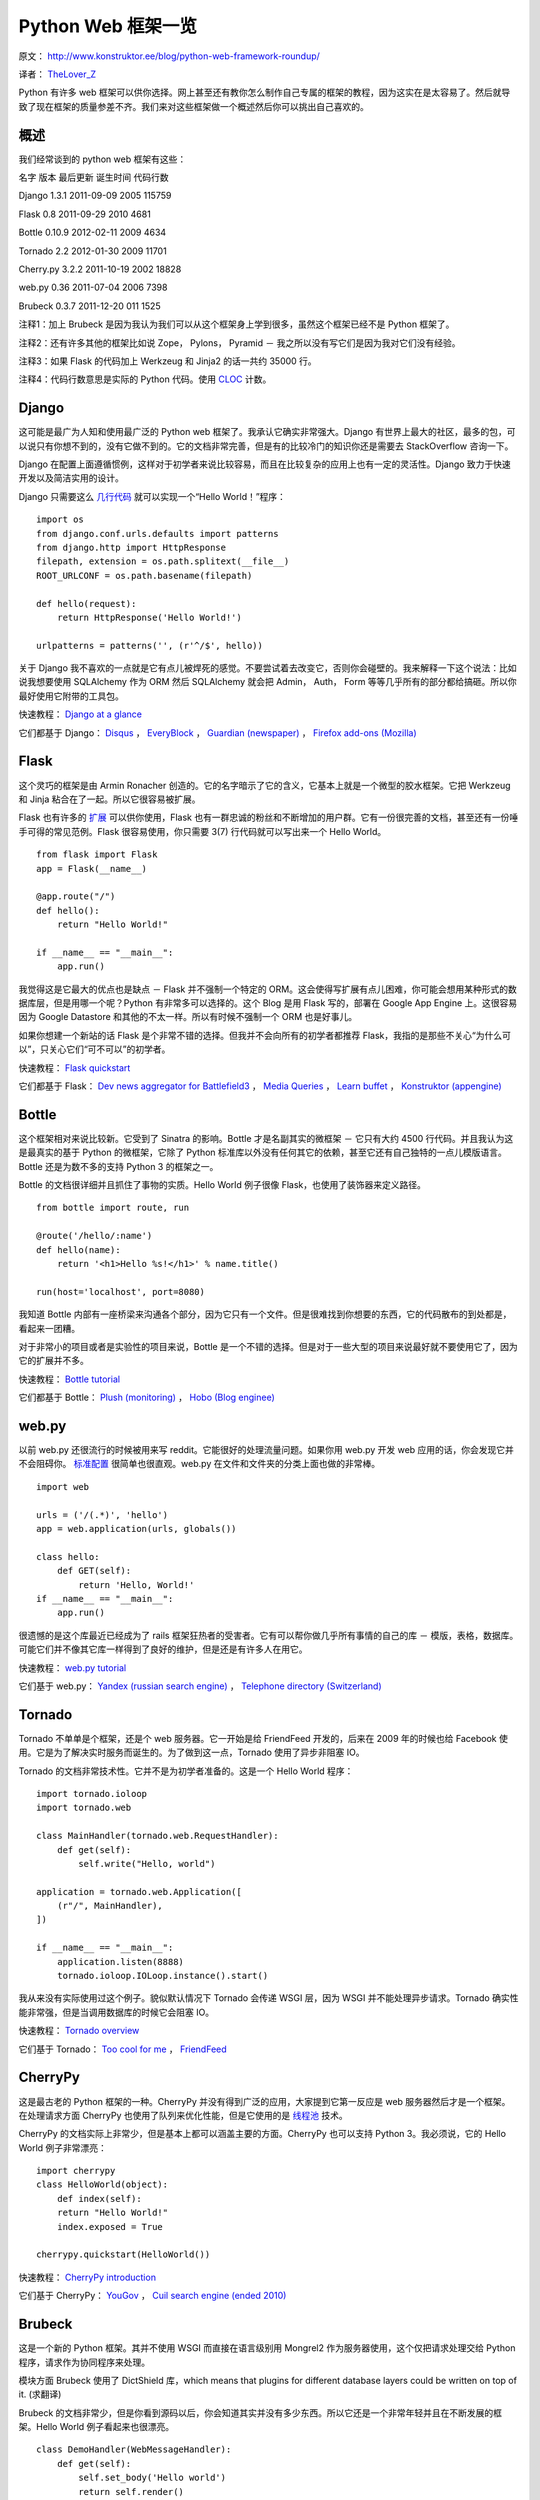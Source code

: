 Python Web 框架一览
===========================================

原文： `<http://www.konstruktor.ee/blog/python-web-framework-roundup/>`_

译者： `TheLover_Z <http://zhuang13.de>`_ 

Python 有许多 web 框架可以供你选择。网上甚至还有教你怎么制作自己专属的框架的教程，因为这实在是太容易了。然后就导致了现在框架的质量参差不齐。我们来对这些框架做一个概述然后你可以挑出自己喜欢的。

概述
----------
我们经常谈到的 python web 框架有这些：

名字  版本  最后更新  诞生时间  代码行数  

Django  1.3.1  2011-09-09  2005  115759  

Flask  0.8  2011-09-29  2010  4681  

Bottle  0.10.9  2012-02-11  2009  4634  

Tornado  2.2  2012-01-30  2009  11701  

Cherry.py  3.2.2  2011-10-19  2002  18828  

web.py  0.36  2011-07-04  2006  7398  

Brubeck  0.3.7  2011-12-20  011  1525  

注释1：加上 Brubeck 是因为我认为我们可以从这个框架身上学到很多，虽然这个框架已经不是 Python 框架了。

注释2：还有许多其他的框架比如说 Zope， Pylons， Pyramid － 我之所以没有写它们是因为我对它们没有经验。

注释3：如果 Flask 的代码加上 Werkzeug 和 Jinja2 的话一共约 35000 行。

注释4：代码行数意思是实际的 Python 代码。使用 `CLOC <http://cloc.sourceforge.net/>`_ 计数。

Django
-----------

这可能是最广为人知和使用最广泛的 Python web 框架了。我承认它确实非常强大。Django 有世界上最大的社区，最多的包，可以说只有你想不到的，没有它做不到的。它的文档非常完善，但是有的比较冷门的知识你还是需要去 StackOverflow 咨询一下。

Django 在配置上面遵循惯例，这样对于初学者来说比较容易，而且在比较复杂的应用上也有一定的灵活性。Django 致力于快速开发以及简洁实用的设计。

Django 只需要这么 `几行代码 <http://olifante.blogs.com/covil/2010/04/minimal-django.html>`_ 就可以实现一个“Hello World！”程序：

::

    import os
    from django.conf.urls.defaults import patterns
    from django.http import HttpResponse
    filepath, extension = os.path.splitext(__file__)
    ROOT_URLCONF = os.path.basename(filepath)

    def hello(request):
        return HttpResponse('Hello World!')

    urlpatterns = patterns('', (r'^/$', hello))

关于 Django 我不喜欢的一点就是它有点儿被焊死的感觉。不要尝试着去改变它，否则你会碰壁的。我来解释一下这个说法：比如说我想要使用 SQLAlchemy 作为 ORM 然后 SQLAlchemy 就会把 Admin， Auth， Form 等等几乎所有的部分都给搞砸。所以你最好使用它附带的工具包。

快速教程： `Django at a glance <https://docs.djangoproject.com/en/1.3/intro/overview/>`_

它们都基于 Django： `Disqus <http://disqus.com/>`_ ， `EveryBlock <http://www.everyblock.com/>`_ ， `Guardian (newspaper) <http://www.guardian.co.uk/>`_ ， `Firefox add-ons (Mozilla) <https://addons.mozilla.org/en-US/firefox/>`_ 

Flask
---------------

这个灵巧的框架是由 Armin Ronacher 创造的。它的名字暗示了它的含义，它基本上就是一个微型的胶水框架。它把 Werkzeug 和 Jinja 粘合在了一起。所以它很容易被扩展。

Flask 也有许多的 `扩展 <http://flask.pocoo.org/extensions/>`_ 可以供你使用，Flask 也有一群忠诚的粉丝和不断增加的用户群。它有一份很完善的文档，甚至还有一份唾手可得的常见范例。Flask 很容易使用，你只需要 3(7) 行代码就可以写出来一个 Hello World。

::

    from flask import Flask
    app = Flask(__name__)

    @app.route("/")
    def hello():
        return "Hello World!"

    if __name__ == "__main__":
        app.run()

我觉得这是它最大的优点也是缺点 － Flask 并不强制一个特定的 ORM。这会使得写扩展有点儿困难，你可能会想用某种形式的数据库层，但是用哪一个呢？Python 有非常多可以选择的。这个 Blog 是用 Flask 写的，部署在 Google App Engine 上。这很容易因为 Google Datastore 和其他的不太一样。所以有时候不强制一个 ORM 也是好事儿。

如果你想建一个新站的话 Flask 是个非常不错的选择。但我并不会向所有的初学者都推荐 Flask，我指的是那些不关心“为什么可以”，只关心它们“可不可以”的初学者。

快速教程： `Flask quickstart <http://flask.pocoo.org/docs/quickstart/>`_ 

它们都基于 Flask： `Dev news aggregator for Battlefield3 <http://bf3.immersedcode.org/>`_ ， `Media Queries <http://mediaqueri.es/>`_ ， `Learn buffet <http://www.learnbuffett.com/>`_ ， `Konstruktor (appengine) <http://www.konstruktor.ee/blog/python-web-framework-roundup/www.konstruktor.ee,>`_ 

Bottle
------------

这个框架相对来说比较新。它受到了 Sinatra 的影响。Bottle 才是名副其实的微框架 － 它只有大约 4500 行代码。并且我认为这是最真实的基于 Python 的微框架，它除了 Python 标准库以外没有任何其它的依赖，甚至它还有自己独特的一点儿模版语言。Bottle 还是为数不多的支持 Python 3 的框架之一。

Bottle 的文档很详细并且抓住了事物的实质。Hello World 例子很像 Flask，也使用了装饰器来定义路径。

::

    from bottle import route, run

    @route('/hello/:name')
    def hello(name):
        return '<h1>Hello %s!</h1>' % name.title()

    run(host='localhost', port=8080)

我知道 Bottle 内部有一座桥梁来沟通各个部分，因为它只有一个文件。但是很难找到你想要的东西，它的代码散布的到处都是，看起来一团糟。

对于非常小的项目或者是实验性的项目来说，Bottle 是一个不错的选择。但是对于一些大型的项目来说最好就不要使用它了，因为它的扩展并不多。

快速教程： `Bottle tutorial <http://bottlepy.org/docs/dev/tutorial.html>`_

它们都基于 Bottle： `Plush (monitoring) <http://pulsh.com/>`_ ， `Hobo (Blog enginee) <http://andrewnelder.github.com/hobo/>`_ 

web.py
----------

以前 web.py 还很流行的时候被用来写 reddit。它能很好的处理流量问题。如果你用 web.py 开发 web 应用的话，你会发现它并不会阻碍你。 `标准配置 <http://webpy.org/skeleton/0.3>`_ 很简单也很直观。web.py 在文件和文件夹的分类上面也做的非常棒。

::

    import web

    urls = ('/(.*)', 'hello')
    app = web.application(urls, globals())

    class hello:        
        def GET(self):
            return 'Hello, World!'
    if __name__ == "__main__":
        app.run()

很遗憾的是这个库最近已经成为了 rails 框架狂热者的受害者。它有可以帮你做几乎所有事情的自己的库 － 模版，表格，数据库。可能它们并不像其它库一样得到了良好的维护，但是还是有许多人在用它。

快速教程： `web.py tutorial <http://webpy.org/docs/0.3/tutorial>`_ 

它们基于 web.py： `Yandex (russian search engine) <http://www.yandex.ru/>`_ ， `Telephone directory (Switzerland) <http://www.local.ch/>`_ 

Tornado
------------

Tornado 不单单是个框架，还是个 web 服务器。它一开始是给 FriendFeed 开发的，后来在 2009 年的时候也给 Facebook 使用。它是为了解决实时服务而诞生的。为了做到这一点，Tornado 使用了异步非阻塞 IO。

Tornado 的文档非常技术性。它并不是为初学者准备的。这是一个 Hello World 程序：

::

    import tornado.ioloop
    import tornado.web

    class MainHandler(tornado.web.RequestHandler):
        def get(self):
            self.write("Hello, world")

    application = tornado.web.Application([
        (r"/", MainHandler),
    ])

    if __name__ == "__main__":
        application.listen(8888)
        tornado.ioloop.IOLoop.instance().start()

我从来没有实际使用过这个例子。貌似默认情况下 Tornado 会传递 WSGI 层，因为 WSGI 并不能处理异步请求。Tornado 确实性能非常强，但是当调用数据库的时候它会阻塞 IO。

快速教程： `Tornado overview <http://www.tornadoweb.org/documentation/overview.html>`_ 

它们基于 Tornado： `Too cool for me <http://toocoolfor.me/>`_ ， `FriendFeed <http://friendfeed.com/>`_ 

CherryPy
-------------

这是最古老的 Python 框架的一种。CherryPy 并没有得到广泛的应用，大家提到它第一反应是 web 服务器然后才是一个框架。在处理请求方面 CherryPy 也使用了队列来优化性能，但是它使用的是 `线程池 <http://en.wikipedia.org/wiki/Thread_pool_pattern>`_ 技术。

CherryPy 的文档实际上非常少，但是基本上都可以涵盖主要的方面。CherryPy 也可以支持 Python 3。我必须说，它的 Hello World 例子非常漂亮：

::

    import cherrypy
    class HelloWorld(object):
        def index(self):
        return "Hello World!"
        index.exposed = True

    cherrypy.quickstart(HelloWorld())

快速教程： `CherryPy introduction <http://docs.cherrypy.org/stable/intro/index.html>`_ 

它们基于 CherryPy： `YouGov <http://global.yougov.com/>`_ ， `Cuil search engine (ended 2010) <http://en.wikipedia.org/wiki/Cuil>`_ 

Brubeck
----------

这是一个新的 Python 框架。其并不使用 WSGI 而直接在语言级别用 Mongrel2 作为服务器使用，这个仅把请求处理交给 Python 程序，请求作为协同程序来处理。

模块方面 Brubeck 使用了 DictShield 库，which means that plugins for different database layers could be written on top of it. (求翻译)

Brubeck 的文档非常少，但是你看到源码以后，你会知道其实并没有多少东西。所以它还是一个非常年轻并且在不断发展的框架。Hello World 例子看起来也很漂亮。

::

    class DemoHandler(WebMessageHandler):
        def get(self):
            self.set_body('Hello world')
            return self.render()

    urls = [(r'^/', DemoHandler)]
    mongrel2_pair = ('ipc://127.0.0.1:9999', 'ipc://127.0.0.1:9998')

    app = Brubeck(mongrel2_pair=mongrel2_pair,
              handler_tuples=urls)
    app.run()

唯一需要注意的是当你使用 Brubeck 的时候你也需要看看 Mongrel2 服务器的相关知识。

快速教程： `Brubecks design <http://brubeck.io/design.html>`_ 

它们基于 Brubeck： `ListSurf <https://github.com/j2labs/listsurf>`_ 


中英文对照表
---------------

common patterns － 常见范例

micro glue framework － 微型的胶水框架

coroutine － 协同程序






















